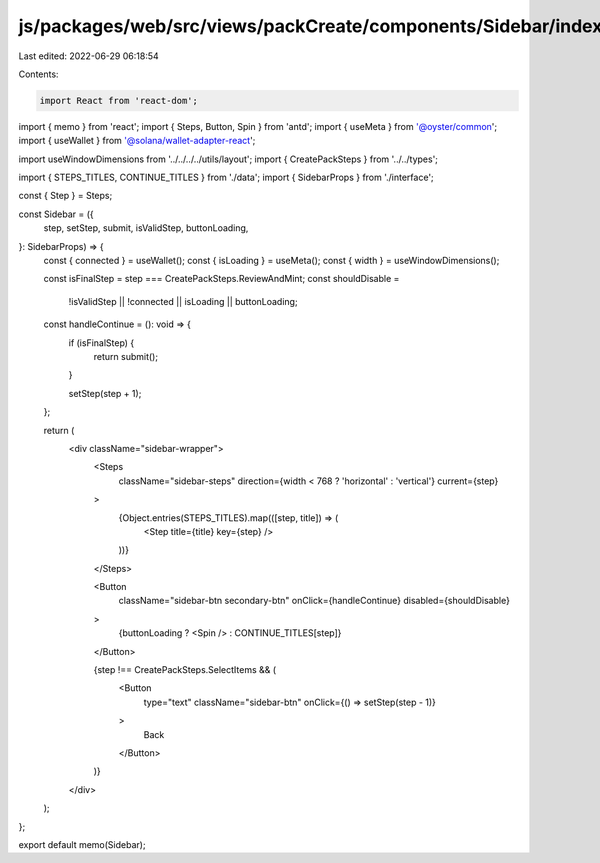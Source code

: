 js/packages/web/src/views/packCreate/components/Sidebar/index.tsx
=================================================================

Last edited: 2022-06-29 06:18:54

Contents:

.. code-block:: tsx

    import React from 'react-dom';
import { memo } from 'react';
import { Steps, Button, Spin } from 'antd';
import { useMeta } from '@oyster/common';
import { useWallet } from '@solana/wallet-adapter-react';

import useWindowDimensions from '../../../../utils/layout';
import { CreatePackSteps } from '../../types';

import { STEPS_TITLES, CONTINUE_TITLES } from './data';
import { SidebarProps } from './interface';

const { Step } = Steps;

const Sidebar = ({
  step,
  setStep,
  submit,
  isValidStep,
  buttonLoading,
}: SidebarProps) => {
  const { connected } = useWallet();
  const { isLoading } = useMeta();
  const { width } = useWindowDimensions();

  const isFinalStep = step === CreatePackSteps.ReviewAndMint;
  const shouldDisable =
    !isValidStep || !connected || isLoading || buttonLoading;

  const handleContinue = (): void => {
    if (isFinalStep) {
      return submit();
    }

    setStep(step + 1);
  };

  return (
    <div className="sidebar-wrapper">
      <Steps
        className="sidebar-steps"
        direction={width < 768 ? 'horizontal' : 'vertical'}
        current={step}
      >
        {Object.entries(STEPS_TITLES).map(([step, title]) => (
          <Step title={title} key={step} />
        ))}
      </Steps>

      <Button
        className="sidebar-btn secondary-btn"
        onClick={handleContinue}
        disabled={shouldDisable}
      >
        {buttonLoading ? <Spin /> : CONTINUE_TITLES[step]}
      </Button>

      {step !== CreatePackSteps.SelectItems && (
        <Button
          type="text"
          className="sidebar-btn"
          onClick={() => setStep(step - 1)}
        >
          Back
        </Button>
      )}
    </div>
  );
};

export default memo(Sidebar);


